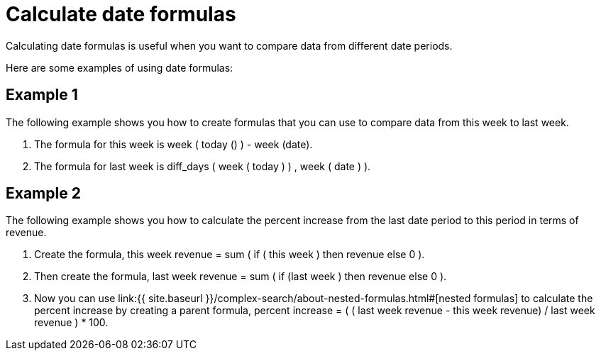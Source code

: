 = Calculate date formulas
:last_updated: tbd
:permalink: /:collection/:path.html
:sidebar: mydoc_sidebar

Calculating date formulas is useful when you want to compare data from different date periods.

Here are some examples of using date formulas:

== Example 1

The following example shows you how to create formulas that you can use to compare data from this week to last week.

. The formula for this week is week ( today () ) - week (date).
. The formula for last week is diff_days ( week ( today ) ) , week ( date ) ).

== Example 2

The following example shows you how to calculate the percent increase from the last date period to this period in terms of revenue.

. Create the formula, this week revenue = sum ( if ( this week ) then revenue else 0 ).
. Then create the formula, last week revenue = sum ( if (last week ) then revenue else 0 ).
. Now you can use link:{{ site.baseurl }}/complex-search/about-nested-formulas.html#[nested formulas] to calculate the percent increase by creating a parent formula, percent increase = ( ( last week revenue - this week revenue) / last week revenue ) * 100.
